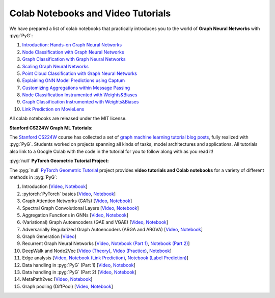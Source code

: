Colab Notebooks and Video Tutorials
===================================

We have prepared a list of colab notebooks that practically introduces you to the world of **Graph Neural Networks** with :pyg:`PyG`:

1. `Introduction: Hands-on Graph Neural Networks <https://colab.research.google.com/drive/1h3-vJGRVloF5zStxL5I0rSy4ZUPNsjy8?usp=sharing>`__
2. `Node Classification with Graph Neural Networks <https://colab.research.google.com/drive/14OvFnAXggxB8vM4e8vSURUp1TaKnovzX?usp=sharing>`__
3. `Graph Classification with Graph Neural Networks <https://colab.research.google.com/drive/1I8a0DfQ3fI7Njc62__mVXUlcAleUclnb?usp=sharing>`__
4. `Scaling Graph Neural Networks <https://colab.research.google.com/drive/1XAjcjRHrSR_ypCk_feIWFbcBKyT4Lirs?usp=sharing>`__
5. `Point Cloud Classification with Graph Neural Networks <https://colab.research.google.com/drive/1D45E5bUK3gQ40YpZo65ozs7hg5l-eo_U?usp=sharing>`__
6. `Explaining GNN Model Predictions using Captum <https://colab.research.google.com/drive/1fLJbFPz0yMCQg81DdCP5I8jXw9LoggKO?usp=sharing>`__
7. `Customizing Aggregations within Message Passing <https://colab.research.google.com/drive/1KKw-VUDQuHhMo7sCd7ZaRROza3leBjRR?usp=sharing>`__
8. `Node Classification Instrumented with Weights&Biases <https://colab.research.google.com/github/wandb/examples/blob/master/colabs/pyg/8_Node_Classification_(with_W&B).ipynb>`__
9. `Graph Classification Instrumented with Weights&Biases <https://colab.research.google.com/github/wandb/examples/blob/pyg/graph-classification/colabs/pyg/Graph_Classification_with_PyG_and_W%26B.ipynb>`__
10. `Link Prediction on MovieLens <https://colab.research.google.com/drive/1xpzn1Nvai1ygd_P5Yambc_oe4VBPK_ZT?usp=sharing>`__

All colab notebooks are released under the MIT license.

**Stanford CS224W Graph ML Tutorials:**

.. image:: https://data.pyg.org/img/cs224w_tutorials.png
  :align: center
  :width: 941px
  :target: https://medium.com/stanford-cs224w

.. raw:: html

   <br/>

The `Stanford CS224W <http://web.stanford.edu/class/cs224w/>`__ course has collected a set of `graph machine learning tutorial blog posts <https://medium.com/stanford-cs224w>`__, fully realized with :pyg:`PyG`.
Students worked on projects spanning all kinds of tasks, model architectures and applications.
All tutorials also link to a Google Colab with the code in the tutorial for you to follow along with as you read it!

:pyg:`null` **PyTorch Geometric Tutorial Project:**

The :pyg:`null` `PyTorch Geometric Tutorial <https://github.com/AntonioLonga/PytorchGeometricTutorial>`__ project provides **video tutorials and Colab notebooks** for a variety of different methods in :pyg:`PyG`:

1. Introduction [`Video <https://www.youtube.com/watch?v=JtDgmmQ60x8>`__, `Notebook <https://colab.research.google.com/github/AntonioLonga/PytorchGeometricTutorial/blob/main/Tutorial1/Tutorial1.ipynb>`__]
2. :pytorch:`PyTorch` basics [`Video <https://www.youtube.com/watch?v=UHrhp2l_knU>`__, `Notebook <https://colab.research.google.com/github/AntonioLonga/PytorchGeometricTutorial/blob/main/Tutorial2/Tutorial2.ipynb>`__]
3. Graph Attention Networks (GATs) [`Video <https://www.youtube.com/watch?v=CwsPoa7z2c8>`__, `Notebook <https://colab.research.google.com/github/AntonioLonga/PytorchGeometricTutorial/blob/main/Tutorial3/Tutorial3.ipynb>`__]
4. Spectral Graph Convolutional Layers [`Video <https://www.youtube.com/watch?v=Ghw-fp_2HFM>`__, `Notebook <https://colab.research.google.com/github/AntonioLonga/PytorchGeometricTutorial/blob/main/Tutorial4/Tutorial4.ipynb>`__]
5. Aggregation Functions in GNNs [`Video <https://www.youtube.com/watch?v=tGXovxQ7hKU>`__, `Notebook <https://colab.research.google.com/github/AntonioLonga/PytorchGeometricTutorial/blob/main/Tutorial5/Aggregation%20Tutorial.ipynb>`__]
6. (Variational) Graph Autoencoders (GAE and VGAE) [`Video <https://www.youtube.com/watch?v=qA6U4nIK62E>`__, `Notebook <https://colab.research.google.com/github/AntonioLonga/PytorchGeometricTutorial/blob/main/Tutorial6/Tutorial6.ipynb>`__]
7. Adversarially Regularized Graph Autoencoders (ARGA and ARGVA) [`Video <https://www.youtube.com/watch?v=hZkLu2OaHD0>`__, `Notebook <https://colab.research.google.com/github/AntonioLonga/PytorchGeometricTutorial/blob/main/Tutorial7/Tutorial7.ipynb>`__]
8. Graph Generation [`Video <https://www.youtube.com/watch?v=embpBq1gHAE>`__]
9. Recurrent Graph Neural Networks [`Video <https://www.youtube.com/watch?v=v7TQ2DUoaBY>`__, `Notebook (Part 1) <https://colab.research.google.com/github/AntonioLonga/PytorchGeometricTutorial/blob/main/Tutorial9/Tutorial9.ipynb>`__, `Notebook (Part 2) <https://colab.research.google.com/github/AntonioLonga/PytorchGeometricTutorial/blob/main/Tutorial9/RecGNN_tutorial.ipynb>`__]
10. DeepWalk and Node2Vec [`Video (Theory) <https://www.youtube.com/watch?v=QZQBnl1QbCQ>`__, `Video (Practice) <https://youtu.be/5YOcpI3dB7I>`__, `Notebook <https://colab.research.google.com/github/AntonioLonga/PytorchGeometricTutorial/blob/main/Tutorial11/Tutorial11.ipynb>`__]
11. Edge analysis [`Video <https://www.youtube.com/watch?v=m1G7oS9hmwE>`__, `Notebook (Link Prediction) <https://colab.research.google.com/github/AntonioLonga/PytorchGeometricTutorial/blob/main/Tutorial12/Tutorial12%20GAE%20for%20link%20prediction.ipynb>`__, `Notebook (Label Prediction) <https://colab.research.google.com/github/AntonioLonga/PytorchGeometricTutorial/blob/main/Tutorial12/Tutorial12%20Node2Vec%20for%20label%20prediction.ipynb>`__]
12. Data handling in :pyg:`PyG` (Part 1) [`Video <https://www.youtube.com/watch?v=Vz5bT8Xw6Dc>`__, `Notebook <https://colab.research.google.com/github/AntonioLonga/PytorchGeometricTutorial/blob/main/Tutorial14/Tutorial14.ipynb>`__]
13. Data handling in :pyg:`PyG` (Part 2) [`Video <https://www.youtube.com/watch?v=Q5T-JdyVCfs>`__, `Notebook <https://colab.research.google.com/github/AntonioLonga/PytorchGeometricTutorial/blob/main/Tutorial15/Tutorial15.ipynb>`__]
14. MetaPath2vec [`Video <https://www.youtube.com/watch?v=GtPoGehuKYY>`__, `Notebook <https://colab.research.google.com/github/AntonioLonga/PytorchGeometricTutorial/blob/main/Tutorial13/Tutorial13.ipynb>`__]
15. Graph pooling (DiffPool) [`Video <https://www.youtube.com/watch?v=Uqc3O3-oXxM>`__, `Notebook <https://colab.research.google.com/github/AntonioLonga/PytorchGeometricTutorial/blob/main/Tutorial16/Tutorial16.ipynb>`__]

